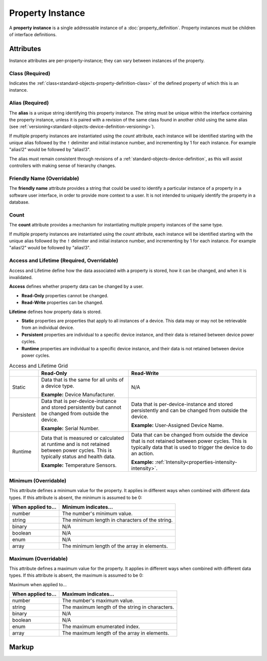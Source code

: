 .. _standard-objects-property-instance:

#################
Property Instance
#################

A **property instance** is a single addressable instance of a :doc:`property_definition`. Property
instances must be children of interface definitions.

**********
Attributes
**********

Instance attributes are per-property-instance; they can vary between instances of the property.

.. _standard-objects-property-instance-class:

Class (Required)
================

Indicates the :ref:`class<standard-objects-property-definition-class>` of the defined property of which
this is an instance.

.. _standard-objects-property-instance-alias:

Alias (Required)
================

The **alias** is a unique string identifying this property instance. The string must be unique within
the interface containing the property instance, unless it is paired with a revision of the same class
found in another child using the same alias (see :ref:`versioning<standard-objects-device-definition-versioning>`).

If multiple property instances are instantiated using the *count* attribute, each instance will be identified
starting with the unique alias followed by the ``!`` delimiter and initial instance number, and incrementing by
1 for each instance. For example "alias!2" would be followed by "alias!3".

The alias must remain consistent through revisions of a :ref:`standard-objects-device-definition`, as
this will assist controllers with making sense of hierarchy changes.

.. _standard-objects-property-instance-friendly-name:

Friendly Name (Overridable)
===========================

The **friendly name** attribute provides a string that could be used to identify a particular instance
of a property in a software user interface, in order to provide more context to a user. It is not
intended to uniquely identify the property in a database.

.. _standard-objects-property-instance-count:

Count
=====

The **count** attribute provides a mechanism for instantiating multiple property instances of the same
type.

If multiple property instances are instantiated using the *count* attribute, each instance will be identified
starting with the unique alias followed by the ``!`` delimiter and initial instance number, and incrementing by
1 for each instance. For example "alias!2" would be followed by "alias!3".

.. _standard-objects-property-instance-access-and-lifetime:

Access and Lifetime (Required, Overridable)
===========================================

Access and Lifetime define how the data associated with a property is stored, how it can be
changed, and when it is invalidated.

**Access** defines whether property data can be changed by a user.

* **Read-Only** properties cannot be changed.
* **Read-Write** properties can be changed.

**Lifetime** defines how property data is stored.

* **Static** properties are properties that apply to all instances of a device. This data may or
  may not be retrievable from an individual device.
* **Persistent** properties are individual to a specific device instance, and their data is
  retained between device power cycles.
* **Runtime** properties are individual to a specific device instance, and their data is not
  retained between device power cycles.

.. list-table:: Access and Lifetime Grid
   :header-rows: 1
   :widths: auto

   * - 
     - Read-Only
     - Read-Write
   * - Static
     - Data that is the same for all units of a device type.

       **Example:** Device Manufacturer.
     - N/A
   * - Persistent
     - Data that is per-device-instance and stored persistently but cannot be changed from outside
       the device.

       **Example:** Serial Number.
     - Data that is per-device-instance and stored persistently and can be changed from outside
       the device.

       **Example:** User-Assigned Device Name.
   * - Runtime
     - Data that is measured or calculated at runtime and is not retained between power cycles.
       This is typically status and health data.

       **Example:** Temperature Sensors.
     - Data that can be changed from outside the device that is not retained between power cycles.
       This is typically data that is used to trigger the device to do an action.

       **Example:** :ref:`Intensity<properties-intensity-intensity>`.

.. _standard-objects-property-instance-minimum:

Minimum (Overridable)
=====================

This attribute defines a minimum value for the property. It applies in different ways when combined
with different data types. If this attribute is absent, the minimum is assumed to be 0:

================== ===============================================
When applied to... Minimum indicates...
================== ===============================================
number             The number's minimum value.
string             The minimum length in characters of the string.
binary             N/A
boolean            N/A
enum               N/A
array              The minimum length of the array in elements.
================== ===============================================

.. _standard-objects-property-instance-maximum:

Maximum (Overridable)
=====================

This attribute defines a maximum value for the property. It applies in different ways when combined
with different data types. If this attribute is absent, the maximum is assumed to be 0:

Maximum when applied to...

================== ===============================================
When applied to... Maximum indicates...
================== ===============================================
number             The number's maximum value.
string             The maximum length of the string in characters.
binary             N/A
boolean            N/A
enum               The maximum enumerated index.
array              The maximum length of the array in elements.
================== ===============================================

.. _standard-objects-property-instance-markup:       

******
Markup
******

.. tabs::

  .. tab:: XML

    * Tag name: ``property``
    * Attributes:

      * ``class``: :ref:`standard-objects-property-instance-class`
      * ``alias``: :ref:`standard-objects-property-instance-alias`
      * ``friendlyname``: :ref:`standard-objects-property-instance-friendly-name`
      * ``count``: :ref:`standard-objects-property-instance-count`
      * ``access``: :ref:`Access<standard-objects-property-instance-access-and-lifetime>`
      * ``lifetime``: :ref:`Lifetime<standard-objects-property-instance-access-and-lifetime>`
      * ``minimum``: :ref:`standard-objects-property-instance-minimum`
      * ``maximum``: :ref:`standard-objects-property-instance-maximum`
    
    Example:

    .. code-block:: xml

      <property
        class="udr://org.esta.identification.1/firmware-version"
        alias="my-firmware-version"
        friendlyname="Firmware Version"
        access="readonly"
        lifetime="persistent" />

  .. tab:: JSON

    * UDR Type: ``property``
    * Members:

      ============= ========== =======================================================
      Key           Value Type Represents
      ============= ========== =======================================================
      class         string     :ref:`standard-objects-property-instance-class`
      alias         string     :ref:`standard-objects-property-instance-alias`
      friendlyname  string     :ref:`standard-objects-property-instance-friendly-name`
      count         string     :ref:`standard-objects-property-instance-count`
      access        string     :ref:`Access<standard-objects-property-instance-access-and-lifetime>`
      lifetime      string     :ref:`Lifetime<standard-objects-property-instance-access-and-lifetime>`
      minimum       number     :ref:`standard-objects-property-instance-minimum`
      maximum       number     :ref:`standard-objects-property-instance-maximum`
      ============= ========== =======================================================

    Example:

    .. code-block:: json

      {
        "udrtype": "property",
        "class": "udr://org.esta.identification.1/firmware-version",
        "alias": "my-firmware-version",
        "friendlyname": "Firmware Version",
        "access": "readonly",
        "lifetime": "persistent"
      }
